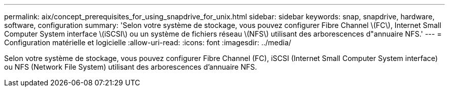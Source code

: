 ---
permalink: aix/concept_prerequisites_for_using_snapdrive_for_unix.html 
sidebar: sidebar 
keywords: snap, snapdrive, hardware, software, configuration 
summary: 'Selon votre système de stockage, vous pouvez configurer Fibre Channel \(FC\), Internet Small Computer System interface \(iSCSI\) ou un système de fichiers réseau \(NFS\) utilisant des arborescences d"annuaire NFS.' 
---
= Configuration matérielle et logicielle
:allow-uri-read: 
:icons: font
:imagesdir: ../media/


[role="lead"]
Selon votre système de stockage, vous pouvez configurer Fibre Channel (FC), iSCSI (Internet Small Computer System interface) ou NFS (Network File System) utilisant des arborescences d'annuaire NFS.
